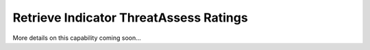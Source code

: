 Retrieve Indicator ThreatAssess Ratings
"""""""""""""""""""""""""""""""""""""""

More details on this capability coming soon...
